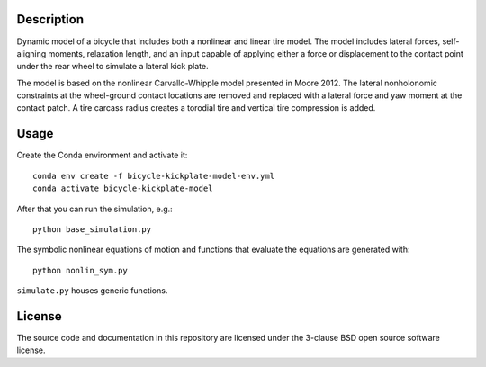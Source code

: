 Description
===========

Dynamic model of a bicycle that includes both a nonlinear and linear tire
model. The model includes lateral forces, self-aligning moments, relaxation
length, and an input capable of applying either a force or displacement to the
contact point under the rear wheel to simulate a lateral kick plate.

The model is based on the nonlinear Carvallo-Whipple model presented in Moore
2012. The lateral nonholonomic constraints at the wheel-ground contact
locations are removed and replaced with a lateral force and yaw moment at the
contact patch. A tire carcass radius creates a torodial tire and vertical tire
compression is added.

Usage
=====

Create the Conda environment and activate it::

   conda env create -f bicycle-kickplate-model-env.yml
   conda activate bicycle-kickplate-model

After that you can run the simulation, e.g.::

   python base_simulation.py

The symbolic nonlinear equations of motion and functions that evaluate the
equations are generated with::

   python nonlin_sym.py

``simulate.py`` houses generic functions.

License
=======

The source code and documentation in this repository are licensed under the
3-clause BSD open source software license.
